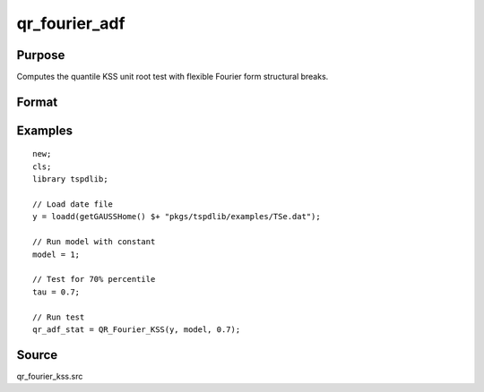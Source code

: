
qr_fourier_adf
==============================================

Purpose
----------------

Computes the quantile KSS unit root test with flexible Fourier form structural breaks.

Format
----------------
.. function:: qr_f_kss  = QR_Fourier_KSS(y, model, tau [, p, k, _print])
    :noindexentry:

    :param y: Time series data to be tested.
    :type y: Nx1 matrix

    :param model: Model to be implemented.

        =========== ====================
        1           Constant.
        2           Constant and trend.
        =========== ====================

    :type model: Scalar

    :param tau: The quantile (0.1,...,1)
    :type tau: Scalar

    :param p: Optional, the number of lags used for :math:`\Delta y`. Default = 8.
    :type p: Scalar

    :param k: Optional, the Fourier frequency. Default = 3.
    :type k: Scalar

    :param _print: Optional, print option "true" for printing results. Default = "true".
    :type _print: String
        
    :return qr_f_kss: Quantile, Fourier KSS test statistic.
    :rtype qr_f_kss: Scalar

Examples
--------

::

  new;
  cls;
  library tspdlib;

  // Load date file
  y = loadd(getGAUSSHome() $+ "pkgs/tspdlib/examples/TSe.dat");

  // Run model with constant
  model = 1;

  // Test for 70% percentile
  tau = 0.7;

  // Run test
  qr_adf_stat = QR_Fourier_KSS(y, model, 0.7);

Source
------

qr_fourier_kss.src

.. seealso:: Functions :func:`qr_KSS`, :func:`qr_fourier_adf`
